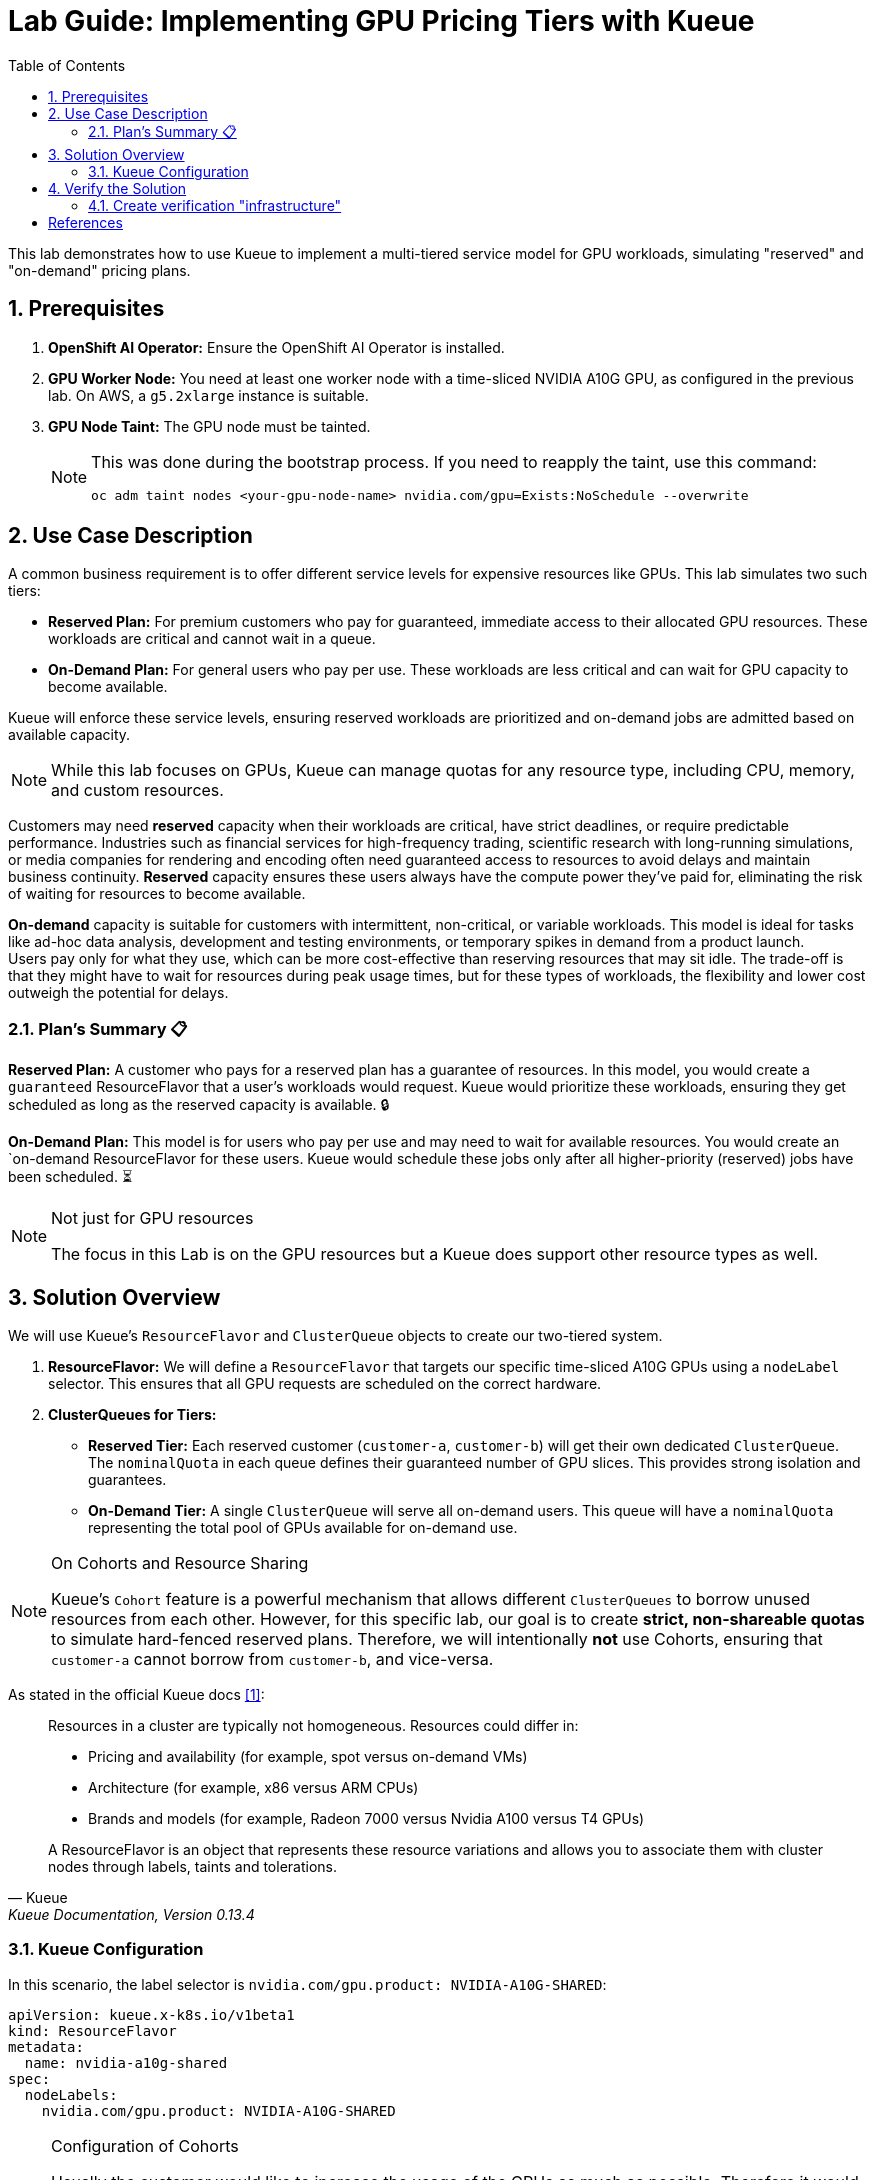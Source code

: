 = Lab Guide: Implementing GPU Pricing Tiers with Kueue
:icons: font
:stem: latexmath
:toc: left
:source-highlighter: highlight.js
:numbered:

This lab demonstrates how to use Kueue to implement a multi-tiered service model for GPU workloads, simulating "reserved" and "on-demand" pricing plans.

== Prerequisites

. **OpenShift AI Operator:** Ensure the OpenShift AI Operator is installed.
. **GPU Worker Node:** You need at least one worker node with a time-sliced NVIDIA A10G GPU, as configured in the previous lab. On AWS, a `g5.2xlarge` instance is suitable.
. **GPU Node Taint:** The GPU node must be tainted.
+
[NOTE]
====
This was done during the bootstrap process. If you need to reapply the taint, use this command:
[.console-input]
[source,bash]
----
oc adm taint nodes <your-gpu-node-name> nvidia.com/gpu=Exists:NoSchedule --overwrite
----
====

== Use Case Description
A common business requirement is to offer different service levels for expensive resources like GPUs. This lab simulates two such tiers:

* **Reserved Plan:** For premium customers who pay for guaranteed, immediate access to their allocated GPU resources. These workloads are critical and cannot wait in a queue.
* **On-Demand Plan:** For general users who pay per use. These workloads are less critical and can wait for GPU capacity to become available.

Kueue will enforce these service levels, ensuring reserved workloads are prioritized and on-demand jobs are admitted based on available capacity.

[NOTE]
====
While this lab focuses on GPUs, Kueue can manage quotas for any resource type, including CPU, memory, and custom resources.
====

Customers may need *reserved* capacity when their workloads are critical, have strict deadlines, or require predictable performance. Industries such as financial services for high-frequency trading, scientific research with long-running simulations, or media companies for rendering and encoding often need guaranteed access to resources to avoid delays and maintain business continuity. *Reserved* capacity ensures these users always have the compute power they've paid for, eliminating the risk of waiting for resources to become available.

*On-demand* capacity is suitable for customers with intermittent, non-critical, or variable workloads. This model is ideal for tasks like ad-hoc data analysis, development and testing environments, or temporary spikes in demand from a product launch. +
Users pay only for what they use, which can be more cost-effective than reserving resources that may sit idle. The trade-off is that they might have to wait for resources during peak usage times, but for these types of workloads, the flexibility and lower cost outweigh the potential for delays.

=== Plan's Summary 📋

*Reserved Plan:* A customer who pays for a reserved plan has a guarantee of resources. In this model, you would create a `guaranteed` ResourceFlavor that a user's workloads would request. Kueue would prioritize these workloads, ensuring they get scheduled as long as the reserved capacity is available. 🔒

*On-Demand Plan:* This model is for users who pay per use and may need to wait for available resources. You would create an `on-demand ResourceFlavor for these users. Kueue would schedule these jobs only after all higher-priority (reserved) jobs have been scheduled. ⏳

.Not just for GPU resources
[NOTE]
====
The focus in this Lab is on the GPU resources but a Kueue does support other resource types as well.
====

== Solution Overview
We will use Kueue's `ResourceFlavor` and `ClusterQueue` objects to create our two-tiered system.

. **ResourceFlavor:** We will define a `ResourceFlavor` that targets our specific time-sliced A10G GPUs using a `nodeLabel` selector. This ensures that all GPU requests are scheduled on the correct hardware.

. **ClusterQueues for Tiers:**
* **Reserved Tier:** Each reserved customer (`customer-a`, `customer-b`) will get their own dedicated `ClusterQueue`. The `nominalQuota` in each queue defines their guaranteed number of GPU slices. This provides strong isolation and guarantees.
* **On-Demand Tier:** A single `ClusterQueue` will serve all on-demand users. This queue will have a `nominalQuota` representing the total pool of GPUs available for on-demand use.

[NOTE]
.On Cohorts and Resource Sharing
====
Kueue's `Cohort` feature is a powerful mechanism that allows different `ClusterQueues` to borrow unused resources from each other. However, for this specific lab, our goal is to create **strict, non-shareable quotas** to simulate hard-fenced reserved plans. Therefore, we will intentionally **not** use Cohorts, ensuring that `customer-a` cannot borrow from `customer-b`, and vice-versa.
====

As stated in the official Kueue docs <<kueue-docs>>:

[quote, "Kueue", "Kueue Documentation, Version 0.13.4"]
____
Resources in a cluster are typically not homogeneous. Resources could differ in:

* Pricing and availability (for example, spot versus on-demand VMs)
* Architecture (for example, x86 versus ARM CPUs)
* Brands and models (for example, Radeon 7000 versus Nvidia A100 versus T4 GPUs)

A ResourceFlavor is an object that represents these resource variations and allows you to associate them with cluster nodes through labels, taints and tolerations.
____

=== Kueue Configuration

In this scenario, the label selector is `nvidia.com/gpu.product: NVIDIA-A10G-SHARED`:

[.console-input]
[source,yaml]
----
apiVersion: kueue.x-k8s.io/v1beta1
kind: ResourceFlavor
metadata:
  name: nvidia-a10g-shared
spec:
  nodeLabels:
    nvidia.com/gpu.product: NVIDIA-A10G-SHARED
----

.Configuration of Cohorts
[NOTE]
====
Usually the customer would like to increase the usage of the GPUs as much as possible. Therefore it would be a good solution to borrow GPU quota between cluster queues. +
Every time a GPU within a `ClusterQueue` is unused it can be borrowed by one of the others, but it has to be released as soon as the original `ClusterQueue` wants to use the resource.
Using the Operator https://docs.redhat.com/en/documentation/red_hat_build_of_kueue/1.0/html/cohorts_and_advanced_configurations/using-cohorts[Cohorts] are configured within the `ClusterQueue` resource.

As stated in the official Kueue docs <<kueue-docs>>:

[quote, "Kueue", "Kueue Documentation, Version 0.13.4"]

Cohorts give you the ability to organize your Quotas. ClusterQueues within the same Cohort (or same CohortTree for Hierarchical Cohorts) can share resources with each other.

[source,yaml]
----
apiVersion: kueue.x-k8s.io/v1beta1
kind: Cohort
metadata:
  name: gpu-sharing-cohort
----
====

This `ClusterQueue` guarantees 4 virtual GPU for customer A.
[.console-input]
[source,yaml]
----
apiVersion: kueue.x-k8s.io/v1beta1
kind: ClusterQueue
metadata:
  name: reserved-capacity-customer-a
spec:
  # cohort: gpu-sharing-cohort
  namespaceSelector: {}
  resourceGroups:
    - coveredResources:
        - "nvidia.com/gpu"
      flavors:
        - name: nvidia-a10g-shared
          resources:
            - name: "nvidia.com/gpu"
              nominalQuota: 4
              # borrowingLimit: 12 # Allows borrowing up to 5 additional GPUs - not supported yet
----

This `ClusterQueue` guarantees 4 virtual GPU for customer B.
[.console-input]
[source,yaml]
----
apiVersion: kueue.x-k8s.io/v1beta1
kind: ClusterQueue
metadata:
  name: reserved-capacity-customer-b
spec:
  # cohort: gpu-sharing-cohort
  namespaceSelector: {}
  resourceGroups:
    - coveredResources:
        - "nvidia.com/gpu"
      flavors:
        - name: nvidia-a10g-shared
          resources:
            - name: "nvidia.com/gpu"
              nominalQuota: 4
              # borrowingLimit: 12 # Allows borrowing up to 5 additional GPUs - not supported yet
----

This `ClusterQueue` gurantees 8 GPUs for all customers using the *on-demand* tier.
[.console-input]
[source,yaml]
----
apiVersion: kueue.x-k8s.io/v1beta1
kind: ClusterQueue
metadata:
  name: on-demand-capacity
spec:
  # cohort: gpu-sharing-cohort
  namespaceSelector: {}
  resourceGroups:
    - coveredResources:
        - "nvidia.com/gpu"
      flavors:
        - name: nvidia-a10g-shared
          resources:
            - name: "nvidia.com/gpu"
              nominalQuota: 8
              # borrowingLimit: 8 # Allows borrowing up to 5 additional GPUs - not supported yet
----

With this configuration, each customer has one or more guaranteed virtual GPUs.

== Verify the Solution
The next step is to verify the configuration.

=== Create verification "infrastructure"
First create a `namespace` and a `LocalQueue` pointing to the correct `ClusterQueue` for each customer.

[.console-input]
[source,yaml]
----
kind: Namespace
apiVersion: v1
metadata:
  name: reserved-team-a
  labels:
    kubernetes.io/metadata.name: reserved-team-a
    kueue.openshift.io/managed: 'true'
---
apiVersion: kueue.x-k8s.io/v1beta1
kind: LocalQueue
metadata:
  namespace: reserved-team-a
  name: reserved-team-a
spec:
  clusterQueue: reserved-capacity-customer-a
----

[.console-input]
[source,yaml]
----
kind: Namespace
apiVersion: v1
metadata:
  name: reserved-team-b
  labels:
    kubernetes.io/metadata.name: reserved-team-b
    kueue.openshift.io/managed: 'true'
---
apiVersion: kueue.x-k8s.io/v1beta1
kind: LocalQueue
metadata:
  namespace: reserved-team-b
  name: reserved-team-b
spec:
  clusterQueue: reserved-capacity-customer-b
----

[.console-input]
[source,yaml]
----
kind: Namespace
apiVersion: v1
metadata:
  name: on-demand-team-a
  labels:
    kubernetes.io/metadata.name: on-demand-team-a
    kueue.openshift.io/managed: 'true'
---
apiVersion: kueue.x-k8s.io/v1beta1
kind: LocalQueue
metadata:
  namespace: on-demand-team-a
  name: on-demand-team-a
spec:
  clusterQueue: on-demand-capacity
----

.Example Job
[.console-input]
[source,yaml]
----
apiVersion: batch/v1
kind: Job
metadata:
  generateName: reserved-capacity-customer-a-
  namespace: <namespace>
  labels:
    kueue.x-k8s.io/queue-name: <local-queue-name>
spec:
  template:
    spec:
      containers:
      - name: sleeper
        image: registry.access.redhat.com/ubi9/ubi:latest
        command: ["/bin/sleep"]
        args: ["300"] # 5 minutes
        resources:
          limits:
            nvidia.com/gpu: 1
          requests:
            nvidia.com/gpu: 1
      restartPolicy: Never
  backoffLimit: 4
----

*Tasks 📋:*

* 🔎 Verify that each customer can't exceed the number of assinged GPUs
* ❌ Remove the label `kueue.x-k8s.io/queue-name: <local-queue-name>` from the `Job` and test to "trick the system". Try to submit Jobs to consume more GPUs then allowed.
* ⌛️ Add Memory allocation to the `ClusterQueue` of Customer A, to limit the allowed memory to *1Gi* - verify the configuration.
* ➕ Add another customer consuming `on-demand` resources - verify each of the teams consuming `on-demand` can get all of the GPUs (8 GPUs is the maximum configured in the `ClusterQueue`) while the other team is on vacation.

[TIP]
====
Use the dashboard which was created earlier to get insights into the state of different resources. Enable *port forwarding* to access http://localhost:3000/[http://localhost:3000/].
====


*Hint:*
Use the dashboard which was created earlier.

image::94-kueue-viz.png[]

[.console-input]
[source,bash]
----
kubectl -n kueue-system port-forward svc/kueue-kueueviz-backend 8080:8080 &
kubectl -n kueue-system set env deployment kueue-kueueviz-frontend REACT_APP_WEBSOCKET_URL=ws://localhost:8080
kubectl -n kueue-system port-forward svc/kueue-kueueviz-frontend 3000:8080
----

Open http://localhost:3000/[http://localhost:3000/] in the browser.

[bibliography]
== References

* [[[kueue-docs, 1]]] Kueue. _Documentation_. Version May 15, 2025. Available from: https://kueue.sigs.k8s.io/docs/overview/.
* [[[repo, 2]]] AI on OpenShift Contrib Repo. _Kueue Preemption Example_. Available from: https://github.com/opendatahub-io-contrib/ai-on-openshift.
